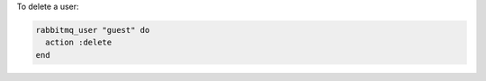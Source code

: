 .. This is an included how-to. 

To delete a user:

.. code-block:: ruby

   rabbitmq_user "guest" do 
     action :delete 
   end



